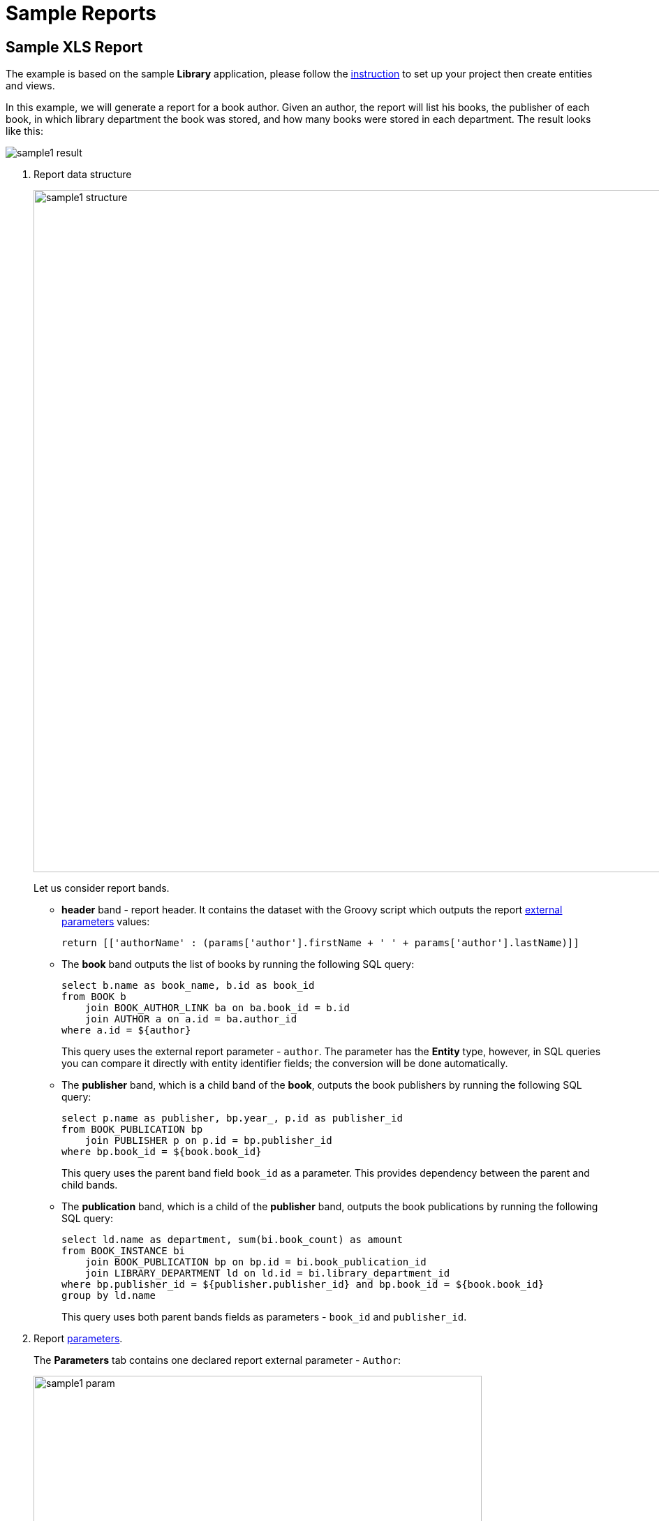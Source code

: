 [[examples]]
= Sample Reports

[[example_xls]]
== Sample XLS Report

The example is based on the sample *Library* application, please follow the xref:getting-started.adoc#project_setup_report[instruction] to set up your project then create entities and views.

In this example, we will generate a report for a book author. Given an author, the report will list his books, the publisher of each book, in which library department the book was stored, and how many books were stored in each department. The result looks like this:

image::sample1_result.png[align="center"]

. Report data structure
+
--
image::sample1-structure.png[align="center",width="977"]

Let us consider report bands.

* *header* band - report header. It contains the dataset with the Groovy script which outputs the report xref:creation/parameters.adoc[external parameters] values:
+
[source, groovy,indent=0]
----
return [['authorName' : (params['author'].firstName + ' ' + params['author'].lastName)]]
----

* The *book* band outputs the list of books by running the following SQL query:
+
[source,sql,indent=0]
----
select b.name as book_name, b.id as book_id
from BOOK b
    join BOOK_AUTHOR_LINK ba on ba.book_id = b.id
    join AUTHOR a on a.id = ba.author_id
where a.id = ${author}
----
+
This query uses the external report parameter - `author`. The parameter has the *Entity* type, however, in SQL queries you can compare it directly with entity identifier fields; the conversion will be done automatically.

* The *publisher* band, which is a child band of the *book*, outputs the book publishers by running the following SQL query:
+
[source,sql,indent=0]
----
select p.name as publisher, bp.year_, p.id as publisher_id
from BOOK_PUBLICATION bp
    join PUBLISHER p on p.id = bp.publisher_id
where bp.book_id = ${book.book_id}
----
+
This query uses the parent band field `++book_id++` as a parameter. This provides dependency between the parent and child bands.

* The *publication* band, which is a child of the *publisher* band, outputs the book publications by running the following SQL query:
+
[source, sql,indent=0]
----
select ld.name as department, sum(bi.book_count) as amount
from BOOK_INSTANCE bi
    join BOOK_PUBLICATION bp on bp.id = bi.book_publication_id
    join LIBRARY_DEPARTMENT ld on ld.id = bi.library_department_id
where bp.publisher_id = ${publisher.publisher_id} and bp.book_id = ${book.book_id}
group by ld.name
----
+
This query uses both parent bands fields as parameters - `++book_id++` and `++publisher_id++`.
--

. Report xref:creation/parameters.adoc[parameters].
+
The *Parameters* tab contains one declared report external parameter - `Author`:
+
image::sample1-param.png[align="center",width="642"]
+
When running the report, the user will have to enter this parameter. The author selection will be performed via the `Author.list` view, available in the application.

. Report xref:creation/templates.adoc#template_xls[templates].
+
The *Templates* tab contains a single defined XLS template, loaded from link:{attachmentsdir}/BooksByAuthor.xls[BooksByAuthor.xls]
+
image::sample1-template.png[align="center",width="642"]

You can run the report from the *Reports* -> *Run Reports* view.

[[crosstab_xls]]
== Sample Crosstab Report

The example is based on the sample *Library* application, please follow the xref:getting-started.adoc#project_setup_report[instruction] to set up your project then create entities and views.

In this example, we will create a crosstab report for the library departments, to list how many books each department purchased every month. The report is extended both vertically and horizontally and aggregates the book amounts for each department and each month:

image::crosstab_result.png[align="center"]

To create the report, add a band and select *Crosstab* band orientation on the xref:creation/bands.adoc[Bands] tab of the report detail view. This orientation automatically adds three datasets to the band:

. `<band_name>`*_dynamic_header* - the data from this dataset is copied to the right like a vertical band with table columns header.

. `<band_name>`*_master_data* - the data from this dataset is copied downwards like a horizontal band with table rows header.

. `<band_name>` - the dataset named the same as the band, it belongs to. It is the main content band that will fulfill the matrix cells.

These datasets can have any of available dataset types: xref:creation/bands.adoc#structure_sql[SQL], xref:creation/bands.adoc#structure_jpql[JPQL], xref:creation/bands.adoc#structure_groovy[Groovy], and so on.

For example, a crosstab report for the `BookInstance` entity of the *Library* sample application has the following structure:

image::crosstab-structure.png[align="center",width="1145"]

. Report data xref:creation/bands.adoc[structure]. There are three datasets:
+
* The `bi_dynamic_header` dataset will return the list of months names:
+
[source, groovy,indent=0]
----
import java.text.DateFormatSymbols

List result = new ArrayList()
DateFormatSymbols dateFormatSymbols = DateFormatSymbols.getInstance(Locale.ENGLISH)
for (i in 0..dateFormatSymbols.months.length - 1) {
    result.add(["header_id" : i + 1, "month_name" : dateFormatSymbols.months[i]])
}
return result
----
+
* The `bi_master_data` dataset returns names and identifiers of the library departments selected by the user as an xref:creation/parameters.adoc[external report parameter]:
+
[source, sql,indent=0]
----
select name as name, id as department_id
from LIBRARY_DEPARTMENT
where id in (${selected_departments})
----
+
* The `bi` dataset will provide data for the matrix cells, which is the book amounts sum for the particular month and department. It takes `bi_master_data@department_id` (the department id) as the vertical coordinate of the cell, and `bi_dynamic_header@header_id` (the month name) as the horizontal coordinate, and fills the matrix cell with the `amount` value.
+
In the example below the report has two more external parameters: the `start_date` and the `end_date` that define the range of book instance creation dates. It would be a good idea to set up xref:creation/parameters.adoc#validation[cross-parameter validation] to make sure the range makes sense.
+
[source, sql,indent=0]
----
select bi.library_department_id as bi_master_data@department_id,
       month(bi.created_date) as bi_dynamic_header@header_id,
       sum(bi.book_count) as "amount"
from BOOK_INSTANCE bi
where bi.created_date >= ${start_date} and bi.created_date<= ${end_date}
and bi.library_department_id in (${bi_master_data@department_id})
and month(bi.created_date) in (${bi_dynamic_header@header_id})
group by bi.library_department_id,month(bi.created_date)
order by bi.library_department_id,month(bi.created_date)
----

. Report xref:creation/parameters.adoc[parameters].
+
The *Parameters* tab contains three declared report external parameters - `selected_departments`, `start_date`, `end_date`:
+
image::crosstab-external-params.png[align="center",width="819"]
+
When running the report, the user will have to enter these parameters. The department selection will be performed via the `LibraryDepartment.list` view, available in the application.

. Report xref:creation/templates.adoc[template].
+
Then you can create a XLS report template using Microsoft Office or LibreOffice.
+
The link:{attachmentsdir}/DepartmentBooks.xls[DepartmentBooks.xls] is an example of a template which outputs the list of `Departments` vertically and `Books` for each department horizontally grouped by the months the books were created.
+
This report template contains xref:creation/templates.adoc#template_xls_regions[named regions] for all three datasets of the crosstab band and, additionally, the named region for the column header: `<band_name>_header`. In our case it is `bi_header`.

You can run the report from the *Reports* -> *Run Reports* view.

//TODO:
// [[example_jasper]]
// == Sample JasperReports Report
//
// The example is based on the sample *Library* application, please follow the xref:getting-started.adoc#project_setup_report[instruction] to set up your project then create entities and screens.
//
// In this example, we will create a JRXML report to display the list of book publications in the selected department:
//
// .Report result
// image::sample_jasper_result.png[align="center"]
//
// . xref:creation/details.adoc[Report data structure].
// +
// --
// .Report data structure
// image::sample_jasper_structure.png[align="center"]
//
// Let's consider report bands.
//
// * *Header* band – report header. It contains the dataset with the Groovy script which outputs the report xref:creation/parameters[external parameters] value:
// +
// [source, groovy,indent=0]
// ----
// [['library_department_name' : params['library_department'].name]]
// ----
//
// * *Data* band outputs the list of book instances in the department passed as a parameter by running the following Groovy script:
// +
// [source, groovy,indent=0]
// ----
// include::example$/ex2/src/main/resources/reports/ex2/docrefs/sample_jasper.groovy[]
// ----
// +
// This query uses the external report parameter – `library_department`. The parameter has the *Entity* type, however you can compare it directly with entity identifier fields; the conversion will be done automatically.
// --
//
// . Report xref:creation/value-formats.adoc[parameters].
// +
// The *Parameters and Formats* tab contains one declared report external parameter – `Department`:
// +
// .Report parameters
// image::sample_jasper_paramters.png[align="center"]
// +
// When running the report, the user will have to enter this parameter. The department selection will be performed via the `jmxrpr_LibraryDepartment.browse` screen, available in the application.
//
// . Report xref:creation/templates.adoc#template_jasper[template].
// +
// --
// Create the new JRXML file or download link:{attachmentsdir}/BookAvailability.jrxml[BookAvailability.jrxml] with the following content:
//
// [source, xml,indent=0]
// .BookAvailability.jrxml
// ----
// include::example$/ex2/src/main/resources/reports/ex2/docrefs/BookAvailability.jrxml[]
// ----
//
// The table in this template is bound to a subDataset. The `title` element uses the *Header* band data directly. You can open the template file in JasperReports visual designer to see the report layout.
//
// Upload the new template to the application, selecting any output type, and make it default:
//
// .Report templates
// image::sample_jasper_template.png[align="center"]
// --
//
// You can run the report from the generic browser in the *Reports* -> *Run Reports* screen.
//
// [[example_html]]
// == Sample HTML/PDF Report with Paging, Headers and Footers
//
// The example is based on the sample *Library* application, please follow the xref:getting-started.adoc#project_setup_report[instruction] to set up your project then create entities and screens.
//
// In this example, we now want to create a report about book summaries with landscape orientation, page numbers, fixed header and footer on each page, configured using special CSS rules and properties. The output format is HTML exported to PDF:
//
// .Report result
// image::example_html_result.png[align="center"]
//
// . The report data xref:creation/details.adoc[structure]
// +
// --
// Let's create a simple report without parameters. The JPQL query will select all books with their local attributes: `name` and `summary`.
//
// .Report data structure
// image::example_html_structure.png[align="center"]
// --
//
// . Report xref:creation/templates.adoc#template_html[template].
//
// +
// --
// Now let's create the report template file. Here we define header and footer blocks that will be printed on each PDF page. Also we use special `page-break-before`: `always` CSS property. It will generate a page break before each book info block.
//
// As you can see, we use *FreeMarker* statements to insert data to our template. See complete FreeMarker reference https://freemarker.apache.org/docs/[documentation^].
//
// [source, html,indent=0]
// ----
// include::example$/ex2/src/main/resources/reports/ex2/docrefs/BookSummary.html[tags=html-body]
// ----
// --
//
// . CSS rules
// +
// --
// We will use the following CSS code to set header/footer positions:
//
// [source, css,indent=0]
// ----
// include::example$/ex2/src/main/resources/reports/ex2/docrefs/BookSummary.html[tags=hf-css]
// ----
//
// And following CSS code to tune our PDF page representation, as well as paddings of the main content to prevent content and header/footer overlapping:
//
// [source, css,indent=0]
// ----
// include::example$/ex2/src/main/resources/reports/ex2/docrefs/BookSummary.html[tags=body-css]
// ----
//
// So, the complete link:{attachmentsdir}/BookSummary.html[BookSummary.html] file will look as below:
//
// [source, html,indent=0]
// ----
// include::example$/ex2/src/main/resources/reports/ex2/docrefs/BookSummary.html[tags=**]
// ----
// --
//
// . Create the report template, here we select *Freemarker* template type:
// +
// --
// .Template editor
// image::example_html_template.png[align="center"]
//
// You can run the report from the generic browser in the *Reports* -> *Run Reports* screen.
// --
//
// [[example_html_groovy_template]]
// == HTML Report with Groovy Template Engine
//
// The example is based on the sample *Library* application, please follow the xref:getting-started.adoc#project_setup_report[instruction] to set up your project then create entities and screens.
//
// Let’s create a report that displays the list of book publications for the selected town. The output format is HTML:
//
// .Report result
// image::html_groovy_result.png[align="center"]
//
// . Create a report with JPQL dataset:
// +
// .Report data structure
// image::html_groovy_structure.png[align="center"]
// +
// The `BookPublications` band outputs the list of book's publications by running the following JPQL query:
// +
// [source, sql,indent=0]
// .BookPublications dataset
// ----
// select
// b.name as "book",
// p.name as "publisher"
// from jmxrpr_BookPublication bp
// left join bp.book b
// left join bp.publisher p
//  where bp.town.id = ${town}
// ----
// +
// This query uses the external report parameter – `town`. The parameter has the *Entity* type; however, in JPQL queries you can compare it directly with entity identifier fields; the conversion will be done automatically.
//
// . Describe the report xref:creation/value-formats.adoc[parameter]:
// +
// The *Parameters and Formats* tab contains one declared report external parameter – `Town`:
// +
// .The report parameter
// image::html_groovy_parameter.png[align="center"]
// +
// When running the report, the user will have to enter this parameter. The town selection will be performed via the `jmxrpr_Town.browse` screen, available in the application.
//
// . Create a report xref:creation/templates.adoc#template_html[template]
// +
// Create the new HTML file or download link:{attachmentsdir}/PublicationByTown.html[PublicationByTown.html] with the following content:
// +
// [source, html,indent=0]
// .PublicationsTemplate
// ----
// include::example$/ex2/src/main/resources/reports/ex2/docrefs/PublicationByTown.html[tags=**]
// ----
// +
// The value of the input parameter is used to generate the report title: `${Root.fields.town.name}`.
// +
// The variable `bookPublications` is defined below:
// +
// [source, groovy,indent=0]
// ----
// include::example$/ex2/src/main/resources/reports/ex2/docrefs/PublicationByTown.html[tags=bookPublications]
// ----
// +
// This variable is used in the table's body to display the report fields.
// +
// [source, groovy,indent=0]
// ----
// include::example$/ex2/src/main/resources/reports/ex2/docrefs/PublicationByTown.html[tags=report-fields]
// ----
// +
// Upload the new template to the application, select HTML output type, select *Groovy template* in the *Template type* radiobutton and make it default:
// +
// .Report template editor
// image::html_groovy_template.png[align="center"]
//
// You can run the report from the generic browser in the *Reports* -> *Run Reports* screen.
